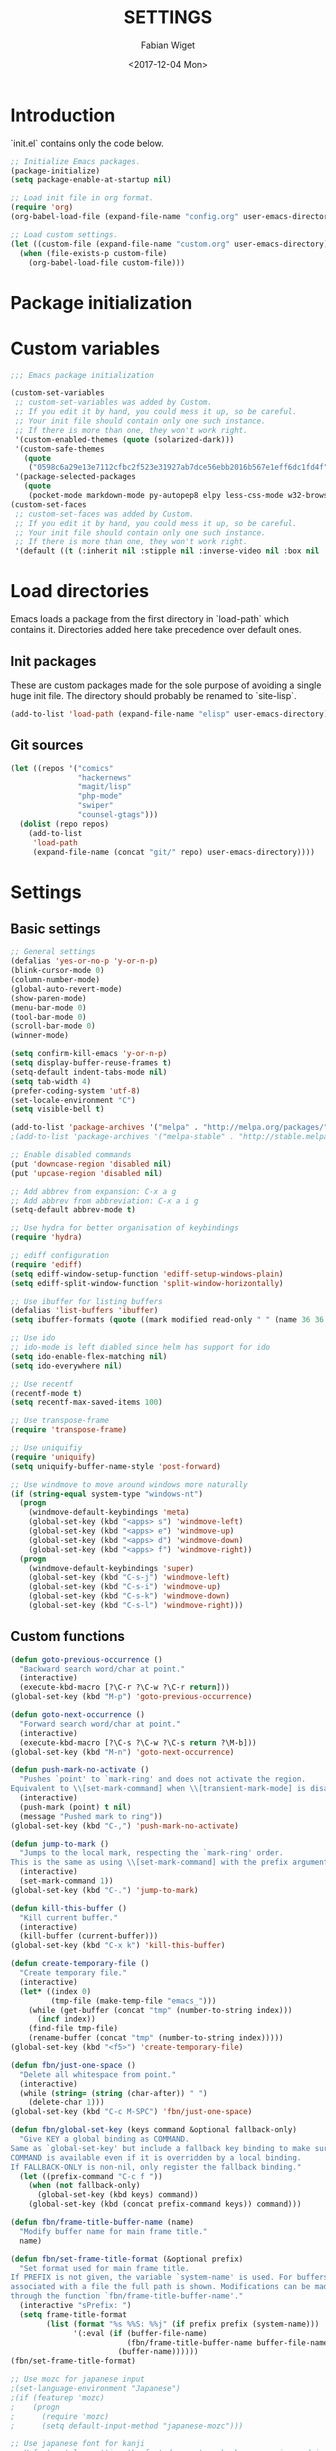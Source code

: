 #+TITLE: SETTINGS
#+DATE: <2017-12-04 Mon>
#+AUTHOR: Fabian Wiget

* Introduction
  :PROPERTIES:
  :STARTUP:  lj
  :END:

  `init.el` contains only the code below.

#+BEGIN_SRC emacs-lisp :tangle no
  ;; Initialize Emacs packages.
  (package-initialize)
  (setq package-enable-at-startup nil)

  ;; Load init file in org format.
  (require 'org)
  (org-babel-load-file (expand-file-name "config.org" user-emacs-directory))

  ;; Load custom settings.
  (let ((custom-file (expand-file-name "custom.org" user-emacs-directory)))
    (when (file-exists-p custom-file)
      (org-babel-load-file custom-file)))
#+END_SRC

* Package initialization

* Custom variables

#+BEGIN_SRC emacs-lisp
  ;;; Emacs package initialization

  (custom-set-variables
   ;; custom-set-variables was added by Custom.
   ;; If you edit it by hand, you could mess it up, so be careful.
   ;; Your init file should contain only one such instance.
   ;; If there is more than one, they won't work right.
   '(custom-enabled-themes (quote (solarized-dark)))
   '(custom-safe-themes
     (quote
      ("0598c6a29e13e7112cfbc2f523e31927ab7dce56ebb2016b567e1eff6dc1fd4f" default)))
   '(package-selected-packages
     (quote
      (pocket-mode markdown-mode py-autopep8 elpy less-css-mode w32-browser undo-tree transpose-frame sqlplus solarized-theme smart-mode-line php-mode php-eldoc packed helm-w3m helm-gtags grep-a-lot ggtags geben flycheck fill-column-indicator f epc emms dired+ counsel-projectile ace-window ac-helm))))
  (custom-set-faces
   ;; custom-set-faces was added by Custom.
   ;; If you edit it by hand, you could mess it up, so be careful.
   ;; Your init file should contain only one such instance.
   ;; If there is more than one, they won't work right.
   '(default ((t (:inherit nil :stipple nil :inverse-video nil :box nil :strike-through nil :overline nil :underline nil :slant normal :weight normal :height 100 :width normal :foundry "unknown" :family "DejaVu Sans Mono")))))
#+END_SRC

* Load directories

  Emacs loads a package from the first directory in `load-path` which contains it. Directories
  added here take precedence over default ones.

** Init packages

   These are custom packages made for the sole purpose of avoiding a single huge init file.
   The directory should probably be renamed to `site-lisp`.

#+BEGIN_SRC emacs-lisp
  (add-to-list 'load-path (expand-file-name "elisp" user-emacs-directory))
#+END_SRC

** Git sources

#+BEGIN_SRC emacs-lisp
  (let ((repos '("comics"
                 "hackernews"
                 "magit/lisp"
                 "php-mode"
                 "swiper"
                 "counsel-gtags")))
    (dolist (repo repos)
      (add-to-list
       'load-path
       (expand-file-name (concat "git/" repo) user-emacs-directory))))
#+END_SRC

* Settings
** Basic settings

#+BEGIN_SRC emacs-lisp
  ;; General settings
  (defalias 'yes-or-no-p 'y-or-n-p)
  (blink-cursor-mode 0)
  (column-number-mode)
  (global-auto-revert-mode)
  (show-paren-mode)
  (menu-bar-mode 0)
  (tool-bar-mode 0)
  (scroll-bar-mode 0)
  (winner-mode)

  (setq confirm-kill-emacs 'y-or-n-p)
  (setq display-buffer-reuse-frames t)
  (setq-default indent-tabs-mode nil)
  (setq tab-width 4)
  (prefer-coding-system 'utf-8)
  (set-locale-environment "C")
  (setq visible-bell t)

  (add-to-list 'package-archives '("melpa" . "http://melpa.org/packages/"))
  ;(add-to-list 'package-archives '("melpa-stable" . "http://stable.melpa.org/packages/"))

  ;; Enable disabled commands
  (put 'downcase-region 'disabled nil)
  (put 'upcase-region 'disabled nil)

  ;; Add abbrev from expansion: C-x a g
  ;; Add abbrev from abbreviation: C-x a i g
  (setq-default abbrev-mode t)

  ;; Use hydra for better organisation of keybindings
  (require 'hydra)

  ;; ediff configuration
  (require 'ediff)
  (setq ediff-window-setup-function 'ediff-setup-windows-plain)
  (setq ediff-split-window-function 'split-window-horizontally)

  ;; Use ibuffer for listing buffers
  (defalias 'list-buffers 'ibuffer)
  (setq ibuffer-formats (quote ((mark modified read-only " " (name 36 36 :left :elide) " " (size 9 -1 :right) " " (mode 20 20 :left :elide) " " filename-and-process) (mark " " (name 16 -1) " " filename))))

  ;; Use ido
  ;; ido-mode is left diabled since helm has support for ido
  (setq ido-enable-flex-matching nil)
  (setq ido-everywhere nil)

  ;; Use recentf
  (recentf-mode t)
  (setq recentf-max-saved-items 100)

  ;; Use transpose-frame
  (require 'transpose-frame)

  ;; Use uniquifiy
  (require 'uniquify)
  (setq uniquify-buffer-name-style 'post-forward)

  ;; Use windmove to move around windows more naturally
  (if (string-equal system-type "windows-nt")
    (progn
      (windmove-default-keybindings 'meta)
      (global-set-key (kbd "<apps> s") 'windmove-left)
      (global-set-key (kbd "<apps> e") 'windmove-up)
      (global-set-key (kbd "<apps> d") 'windmove-down)
      (global-set-key (kbd "<apps> f") 'windmove-right))
    (progn
      (windmove-default-keybindings 'super)
      (global-set-key (kbd "C-s-j") 'windmove-left)
      (global-set-key (kbd "C-s-i") 'windmove-up)
      (global-set-key (kbd "C-s-k") 'windmove-down)
      (global-set-key (kbd "C-s-l") 'windmove-right)))
#+END_SRC

** Custom functions

#+BEGIN_SRC emacs-lisp
  (defun goto-previous-occurrence ()
    "Backward search word/char at point."
    (interactive)
    (execute-kbd-macro [?\C-r ?\C-w ?\C-r return]))
  (global-set-key (kbd "M-p") 'goto-previous-occurrence)

  (defun goto-next-occurrence ()
    "Forward search word/char at point."
    (interactive)
    (execute-kbd-macro [?\C-s ?\C-w ?\C-s return ?\M-b]))
  (global-set-key (kbd "M-n") 'goto-next-occurrence)

  (defun push-mark-no-activate ()
    "Pushes `point' to `mark-ring' and does not activate the region.
  Equivalent to \\[set-mark-command] when \\[transient-mark-mode] is disabled."
    (interactive)
    (push-mark (point) t nil)
    (message "Pushed mark to ring"))
  (global-set-key (kbd "C-,") 'push-mark-no-activate)

  (defun jump-to-mark ()
    "Jumps to the local mark, respecting the `mark-ring' order.
  This is the same as using \\[set-mark-command] with the prefix argument."
    (interactive)
    (set-mark-command 1))
  (global-set-key (kbd "C-.") 'jump-to-mark)

  (defun kill-this-buffer ()
    "Kill current buffer."
    (interactive)
    (kill-buffer (current-buffer)))
  (global-set-key (kbd "C-x k") 'kill-this-buffer)

  (defun create-temporary-file ()
    "Create temporary file."
    (interactive)
    (let* ((index 0)
           (tmp-file (make-temp-file "emacs_")))
      (while (get-buffer (concat "tmp" (number-to-string index)))
        (incf index))
      (find-file tmp-file)
      (rename-buffer (concat "tmp" (number-to-string index)))))
  (global-set-key (kbd "<f5>") 'create-temporary-file)

  (defun fbn/just-one-space ()
    "Delete all whitespace from point."
    (interactive)
    (while (string= (string (char-after)) " ")
      (delete-char 1)))
  (global-set-key (kbd "C-c M-SPC") 'fbn/just-one-space)

  (defun fbn/global-set-key (keys command &optional fallback-only)
    "Give KEY a global binding as COMMAND.
  Same as `global-set-key' but include a fallback key binding to make sure
  COMMAND is available even if it is overridden by a local binding.
  If FALLBACK-ONLY is non-nil, only register the fallback binding."
    (let ((prefix-command "C-c f "))
      (when (not fallback-only)
        (global-set-key (kbd keys) command))
      (global-set-key (kbd (concat prefix-command keys)) command)))

  (defun fbn/frame-title-buffer-name (name)
    "Modify buffer name for main frame title."
    name)

  (defun fbn/set-frame-title-format (&optional prefix)
    "Set format used for main frame title.
  If PREFIX is not given, the variable `system-name' is used. For buffers
  associated with a file the full path is shown. Modifications can be made
  through the function `fbn/frame-title-buffer-name'."
    (interactive "sPrefix: ")
    (setq frame-title-format
          (list (format "%s %%S: %%j" (if prefix prefix (system-name)))
                '(:eval (if (buffer-file-name)
                            (fbn/frame-title-buffer-name buffer-file-name)
                          (buffer-name))))))
  (fbn/set-frame-title-format)

  ;; Use mozc for japanese input
  ;(set-language-environment "Japanese")
  ;(if (featurep 'mozc)
  ;    (progn
  ;      (require 'mozc)
  ;      (setq default-input-method "japanese-mozc")))

  ;; Use japanese font for kanji
  ;; Unfortunately, setting the font does not work when emacs is used in daemon
  ;; mode. We therefore use a function, so we can call it later in case the font
  ;; has not been set correctly.
  (defun fbn/set-jp-font ()
    (interactive)
    (set-fontset-font "fontset-default" 'japanese-jisx0208
                      (font-spec :family "Source Han Sans JP" :size 14)))
  (fbn/set-jp-font)
#+END_SRC

** General packages
*** ace
#+BEGIN_SRC emacs-lisp
  (require 'ace-window)
  (global-set-key (kbd "C-x o") 'ace-window)
  (fbn/global-set-key "M-o" 'ace-window)
  (fbn/global-set-key "C-u M-o"
                      (lambda() (interactive)
                        (let ((current-prefix-arg '(4)))
                          (call-interactively 'ace-window)))
                      t)

  (setq aw-keys '(?a ?s ?d ?f ?g ?h ?j ?k ?l))
  (setq aw-scope 'frame)
#+END_SRC
*** auto-complete
#+BEGIN_SRC emacs-lisp
  (require 'auto-complete-config)
  (ac-config-default)
  (setq ac-auto-start nil)
  ;(add-to-list 'ac-dictionary-directories "~/.emacs.d/elpa/auto-complete-20150618.1949/dict")
  (setq ac-sources '(ac-source-abbrev ac-source-dictionary ac-source-words-in-same-mode-buffers))
  ;(defun ac-common-setup ()
  ;  (setq ac-sources '(ac-source-abbrev  ac-source-dictionary ac-source-words-in-same-mode-buffers)))
  (define-key ac-mode-map (kbd "M-TAB") 'auto-complete) ; aka C-M-i
#+END_SRC
*** avy
#+BEGIN_SRC emacs-lisp
  (require 'avy)
  (global-set-key (kbd "C-c SPC") 'avy-goto-char)
  (global-set-key (kbd "C-c C-SPC") 'avy-goto-word-or-subword-1)
  (global-set-key (kbd "M-g g") 'avy-goto-line)
  (global-set-key (kbd "M-g M-g") 'avy-goto-line)

  (define-key isearch-mode-map (kbd "M-g") 'avy-isearch)
#+END_SRC
*** comics
#+BEGIN_SRC emacs-lisp
  (require 'comics)
#+END_SRC
*** dired
#+BEGIN_SRC emacs-lisp
  (require 'dired+)

  (setq dired-dwim-target t)

  (defvar fbn/dired-default-listing-switches dired-listing-switches)
  (defun fbn/dired-hook ()
    (local-set-key
     (kbd "<f6>")
     (defhydra hydra-dired (:exit t)
       "
  listing: [_d_] default  [_f_] directories first
  "
       ("d"
        (lambda () (interactive)
          (dired-sort-other fbn/dired-default-listing-switches))
        nil)
       ("f"
        (lambda () (interactive)
          (dired-sort-other
           (concat fbn/dired-default-listing-switches " --group-directories-first")))
        nil)
       ("q" nil nil))))
  (add-hook 'dired-mode-hook 'fbn/dired-hook)


  ;; Adjust dired functions for locate-mode
  ;; This does not work out of the box for windows
  (when (string-equal system-type "windows-nt")
    (require 'dired)
    (defadvice dired-get-filename (before fbn/dired-get-filename-advise activate)
      "Locate lists full paths, therefore we always want the filename on each line to be
  interpreted verbatim."
      (if (equal major-mode 'locate-mode)
          (ad-set-arg 0 'verbatim))))
#+END_SRC
*** emms
#+BEGIN_SRC emacs-lisp :tangle no
  (require 'emms-setup)
  (emms-all)
  (emms-default-players)

  ;(setq emms-info-asynchronously nil)
  ;     (setq emms-playlist-buffer-name "*Music*")
  (setq emms-source-file-directory-tree-function 'emms-source-file-directory-tree-find)
  (setq emms-source-file-default-directory "~/Music/")
  (global-set-key (kbd "<f7>") 'emms-smart-browse)
  (setq emms-info-mp3info-program-name "mp3infov2")

  ;; Add disc number to arguments otherwise the sort order is not
  ;; correct for albums with multiple discs
  (let ((tail (cdr emms-info-mp3find-arguments)))
    (setcar tail (concat (car tail) "info-discnumber=%d\\n"))
    (setcdr emms-info-mp3find-arguments tail))
  emms-info-mp3find-arguments

  (define-key emms-browser-mode-map (kbd "g") 'fbn/emms-browser-info-reload)
  (define-key emms-playlist-mode-map (kbd "g") 'fbn/emms-playlist-info-reload)

  (defun fbn/emms-browser-info-reload ()
    (interactive)
    (fbn/emms-info-reload (emms-browser-tracks-at-point)))

  (defun fbn/emms-playlist-info-reload ()
    (interactive)
    (fbn/emms-info-reload (list (emms-playlist-track-at))))

  (defun fbn/emms-info-reload (tracks)
    (mapc (lambda (track)
            (let ((filename (emms-track-name track)))
              (emms-cache-del filename)
              (emms-add-file filename)))
          tracks))
#+END_SRC
*** flycheck
#+BEGIN_SRC emacs-lisp
  (require 'flycheck)
  (setq flycheck-check-syntax-automatically '(save))
  (setq flycheck-highlighting-mode 'lines)
#+END_SRC
*** ggtags
#+BEGIN_SRC emacs-lisp
  ;; Dropped in favor of counsel-gtags
  ;(require 'ggtags)
  ;(setq ggtags-global-abbreviate-filename 70)
  ;(setq ggtags-global-ignore-case t)
  ;(setq ggtags-oversize-limit 1048576)
#+END_SRC
*** grep-a-lot
#+BEGIN_SRC emacs-lisp
  (require 'grep-a-lot)
  (grep-a-lot-setup-keys)

  ;; Append search string to buffer name
  (let ((regexp grep-a-lot-buffer-name-regexp))
    ;; Change regular expression in order to keep grep-a-lot from recognizing its buffers
    (if (equal (substring regexp -1) "$")
        (setq regexp (substring regexp 0 -1)))
    (setq grep-a-lot-buffer-name-regexp (concat regexp ".*$")))
  (defmacro fbn/grep-a-lot-advise (func)
    "Advise a grep-like function FUNC to include the search string in its buffer name."
    (let ((name (make-symbol (concat "fbn/" (symbol-name func) "-advise"))))
      `(defadvice ,func (after ,name activate)
         "Append search string used for grep to buffer name"
         (let ((search-string (ad-get-arg 0))
               (grep-buffer (grep-a-lot-last-buffer)))
           (with-current-buffer grep-buffer
             (rename-buffer (concat (buffer-name grep-buffer) "|" search-string)))))))
  (fbn/grep-a-lot-advise grep)
  (fbn/grep-a-lot-advise lgrep)
  (fbn/grep-a-lot-advise rgrep)
#+END_SRC
*** hackernews
#+BEGIN_SRC emacs-lisp
  (require 'hackernews)
  (setq hackernews-top-story-limit 25)
#+END_SRC
*** helm
#+BEGIN_SRC emacs-lisp
  (require 'helm-config)
  ;(helm-mode t)
  (setq helm-buffers-fuzzy-matching t)
  ;(setq helm-buffer-max-length 36)
  (setq helm-ff-file-name-history-use-recentf t)
  (setq helm-move-to-line-cycle-in-source t)
  (setq helm-quick-update t)
  (setq helm-scroll-amount 8)
  (setq helm-split-window-in-side-p t)

  ;; Keybindings
  ;(global-set-key (kbd "M-x") 'helm-M-x)
  ;;(global-set-key (kbd "C-x b") 'helm-buffers-list)
  ;(global-set-key (kbd "C-x b") 'helm-mini)
  ;(global-set-key (kbd "C-x C-f") 'helm-find-files)
  ;; Switch TAB und C-z
  ;(define-key helm-map (kbd "TAB") 'helm-execute-persistent-action)
  ;(define-key helm-map (kbd "C-i") 'helm-execute-persistent-action) ; make TAB work in terminal
  ;(define-key helm-map (kbd "C-z") 'helm-select-action)
  ;; C-o is helm-next-source
  ;(define-key helm-map (kbd "M-o") 'helm-previous-source)

  ;; History functions
  ;(require 'helm-eshell)
  ;(defun fbn/eshell-mode-hook ()
  ;  (define-key eshell-mode-map (kbd "C-c C-l")  'helm-eshell-history))
  ;(add-hook 'eshell-mode-hook 'fbn/eshell-mode-hook)
  ;(define-key shell-mode-map (kbd "C-c C-l") 'helm-comint-input-ring)
  ;(define-key minibuffer-local-map (kbd "C-c C-l") 'helm-minibuffer-history)

  ;; helm for auto-complete
  (require 'ac-helm)
  (define-key ac-mode-map (kbd "M-i") 'ac-complete-with-helm)

  ;; helm-do-grep was considered useless and thus deleted. I still think
  ;; it is pretty useful, since it is much faster to invoke than doing
  ;; helm-find-files or friends and select the grep action.
  (defun fbn/helm-do-grep ()
    "Preconfigured helm for grep.
  Contrarily to Emacs `grep', no default directory is given, but
  the full path of candidates in ONLY.
  That allow to grep different files not only in `default-directory' but anywhere
  by marking them (C-<SPACE>). If one or more directory is selected
  grep will search in all files of these directories.
  You can also use wildcard in the base name of candidate.
  If a prefix arg is given use the -r option of grep (recurse).
  The prefix arg can be passed before or after start file selection.
  See also `helm-do-grep-1'."
    (interactive)
    (require 'helm-mode)
    (let* ((preselection (buffer-file-name (current-buffer)))
           (only    (helm-read-file-name
                     "Search in file(s): "
                     :marked-candidates t
                     :preselect (if (and preselection
                                         helm-ff-transformer-show-only-basename)
                                    (helm-basename preselection)
                                  preselection)))
           (prefarg (or current-prefix-arg helm-current-prefix-arg)))
      (helm-do-grep-1 only prefarg)))

  ;; helm-multi-occur was deleted as well...
  (defun fbn/helm-multi-occur ()
    "Preconfigured helm for multi occur.
  With a prefix arg, reverse the behavior of
  `helm-moccur-always-search-in-current'.
  The prefix arg can be set before calling
  `helm-multi-occur-from-isearch' or during the buffer selection."
    (interactive)
    (let ((buf-list (helm-comp-read "Buffers: "
                                     (helm-buffer-list)
                                     :name "Occur in buffer(s)"
                                     :marked-candidates t))
          (helm-moccur-always-search-in-current
           (if (or current-prefix-arg
                    helm-current-prefix-arg)
                (not helm-moccur-always-search-in-current)
              helm-moccur-always-search-in-current)))
      (helm-multi-occur-1 buf-list)))

  ;; helm-gtags
  (require 'helm-gtags)
  (require 's)
  (setq helm-gtags-ignore-case t)
  (setq helm-gtags-auto-update t)
  (setq helm-gtags-use-input-at-cursor t)
  (setq helm-gtags-maximum-candidates 1000)
  (eval-after-load "helm-gtags"
    '(progn
       (define-key helm-gtags-mode-map (kbd "M-.") 'helm-gtags-dwim)
       (define-key helm-gtags-mode-map (kbd "M-]") 'helm-gtags-find-rtag)
       (define-key helm-gtags-mode-map (kbd "C-M-.") 'helm-gtags-select)
       (define-key helm-gtags-mode-map (kbd "C-c M-p") 'helm-gtags-previous-history)
       (define-key helm-gtags-mode-map (kbd "C-c M-n") 'helm-gtags-next-history)
       (define-key helm-gtags-mode-map (kbd "C-c M-?") 'fbn/helm-gtags-show-definition)))

  ;; Add function to show definition
  (defvar fbn/helm-gtags-definitions-first-call t)

  ;; Error signal if there is only a single definition available
  (define-error 'fbn/helm-gtags--error-single-definition "There is only a single definition available")

  (defun fbn/helm-gtags-show-definition (tag)
    "Display function definition.
  If there is only a single interface available when this function is invoked,
  the interface will be displayed in the echo-area. Otherwise a normal helm
  buffer is opened."
    (interactive
     (list (helm-gtags--read-tagname 'tag)))
    (setq fbn/helm-gtags-definitions-first-call t)
    (unwind-protect
        (progn
          (advice-add 'helm :around #'fbn/helm/disable-action-at-once-if-one)
          (condition-case data
              (helm-gtags--common '(fbn/helm-source-gtags-definitions) tag)
            (fbn/helm-gtags--error-single-definition
             (let (message-log-max)
               (message "%s" (cadr data))))))
      (advice-remove 'helm #'fbn/helm/disable-action-at-once-if-one)))

  (defvar fbn/helm-source-gtags-definitions
    (helm-build-in-buffer-source "Display definitions"
      :init 'fbn/helm-gtags--definitions-init
      :candidate-number-limit helm-gtags-maximum-candidates
      :filtered-candidate-transformer 'fbn/helm-gtags--definitions-transformer
      :real-to-display 'helm-gtags--candidate-transformer
      :persistent-action 'helm-gtags--persistent-action
      :fuzzy-match helm-gtags-fuzzy-match
      :action helm-gtags--find-file-action))

  (defun fbn/helm-gtags--definitions-init (&optional input)
    (helm-gtags--exec-global-command 'tag input))

  (defun fbn/helm-gtags--definitions-transformer (candidates source)
    "Throw signal if the function interface is the same for all entries."
    (if fbn/helm-gtags-definitions-first-call
        (progn
          (let ((unique-candidates (make-hash-table :test 'equal))
                (unique-value))
            (mapcar (lambda (entry)
                      (let* ((separator ":")
                             (value (cdr entry))
                             (parts (split-string value separator))
                             (removed-parts (s-concat (s-join separator (butlast parts 1)) separator)))
                        (setq value (s-replace removed-parts "" value))
                        (puthash value t unique-candidates)
                        (setq unique-value (s-replace removed-parts "" (car entry))))) candidates)
            (if (eq (hash-table-count unique-candidates) 1)
                (signal 'fbn/helm-gtags--error-single-definition (list (s-trim unique-value)))))))
    (setq fbn/helm-gtags-definitions-first-call nil)
    (car (list candidates)))

  (defun fbn/helm/disable-action-at-once-if-one (orig-fun &rest plist)
    "Advice for helm to not execute the action in case there is only one entry available."
    (let ((helm-execute-action-at-once-if-one nil))
      (apply orig-fun plist)))
#+END_SRC
*** ivy / counsel
#+BEGIN_SRC emacs-lisp
  (require 'swiper)

  (ivy-mode 1)
  (counsel-mode 1)
  (setq ivy-use-virtual-buffers t)
  (setq ivy-count-format "(%d/%d) ")
  (setq ivy-height 11)
  (setq ivy-format-function 'ivy-format-function-arrow)
  (setq ivy-use-selectable-prompt t)

  (global-set-key (kbd "C-M-s") 'swiper)
  (define-key isearch-mode-map (kbd "M-i") 'swiper-from-isearch)
  (global-set-key (kbd "M-y") 'counsel-yank-pop)
  (fbn/global-set-key "C-c C-r" 'ivy-resume)
  ;(global-set-key (kbd "<f6>") 'ivy-resume)
  (global-set-key (kbd "M-x") 'counsel-M-x)
  (global-set-key (kbd "C-x C-f") 'counsel-find-file)
  (global-set-key (kbd "C-x C-b") 'counsel-ibuffer)
  (global-set-key (kbd "C-c C-x C-b") 'ibuffer)
  ;(global-set-key (kbd "<f1> l") 'counsel-load-library)
  ;(global-set-key (kbd "<f2> i") 'counsel-info-lookup-symbol)
  ;(global-set-key (kbd "<f2> u") 'counsel-unicode-char)
  ;(global-set-key (kbd "C-c g") 'counsel-git)
  ;(global-set-key (kbd "C-c j") 'counsel-git-grep)
  ;(global-set-key (kbd "C-c k") 'counsel-ag)
  ;(global-set-key (kbd "C-x l") 'counsel-locate)
  ;(global-set-key (kbd "C-S-o") 'counsel-rhythmbox)

  (setq magit-completing-read-function 'ivy-completing-read)
  (setq projectile-completion-system 'ivy)

  (require 'org)
  (setq counsel-outline-display-style 'path)
  (setq counsel-outline-path-separator " ➜ ")
  (setq counsel-outline-face-style 'org)
  (setq counsel-org-headline-display-tags nil)
  (setq counsel-org-headline-display-todo t)
  (define-key org-mode-map (kbd "C-c C-j") 'counsel-org-goto)
  (define-key org-mode-map (kbd "C-u C-c C-j") 'counsel-org-goto-all)
#+END_SRC
*** counsel-gtags
#+BEGIN_SRC emacs-lisp
  (require 'counsel-gtags)
  (setq counsel-gtags-ignore-case t)
  (setq counsel-gtags-auto-update t)
  (setq counsel-gtags-use-input-at-point nil)
  (with-eval-after-load 'counsel-gtags
    (define-key counsel-gtags-mode-map (kbd "M-.") 'counsel-gtags-dwim)
    (define-key counsel-gtags-mode-map (kbd "M-]") 'counsel-gtags-find-reference)
    (define-key counsel-gtags-mode-map (kbd "C-M-.") 'counsel-gtags-find-definition)
    (define-key counsel-gtags-mode-map (kbd "C-c M-d") 'counsel-gtags-find-definition)
    (define-key counsel-gtags-mode-map (kbd "C-c M-r") 'counsel-gtags-find-reference)
    (define-key counsel-gtags-mode-map (kbd "C-c M-s") 'counsel-gtags-find-symbol)
    (define-key counsel-gtags-mode-map (kbd "C-c M-f") 'counsel-gtags-find-file)
    (define-key counsel-gtags-mode-map (kbd "C-c M-p") 'counsel-gtags-go-backward)
    (define-key counsel-gtags-mode-map (kbd "C-c M-n") 'counsel-gtags-go-forward)
    ;(define-key counsel-gtags-mode-map (kbd "C-c M-?") 'fbn/helm-gtags-show-definition)
  )

  ;; Add function to change tag files.
  (defun fbn/gtags-change-tag-files (source-dir target-dir)
    "Change tag files for global/gtags."
    (dolist (filename '("GPATH" "GRTAGS" "GTAGS"))
      (delete-file (concat target-dir filename))
      (copy-file (concat source-dir filename) (concat target-dir filename))))
#+END_SRC
*** locate
#+BEGIN_SRC emacs-lisp
  (require 'locate)
  (defun fbn/locatify ()
    "Convert a buffer with absolute filenames to match one generated by `locate'.
  It comes in handy when restoring files from a crash."
    (interactive
     (progn
       (let ((inhibit-read-only t)
             (num-temp-files 0))
         ;; Remove temporary files
         (goto-char (point-min))
         (while (re-search-forward "^.+#.+#$" nil t)
           (progn
             (replace-match "" nil nil)
             (kill-line)
             (incf num-temp-files)))
         (message "%i temporary files removed" num-temp-files)
         ;; Convert to match locate buffer
         (goto-char (point-min))
         (while (re-search-forward "^\\(.\\)" nil t)
           (replace-match "    \\1" nil nil))
         (goto-char (point-min))
         (insert "  /:
   Matches for *:

  "))
       (forward-char 4)
       (locate-mode))))
#+END_SRC
*** magit
#+BEGIN_SRC emacs-lisp
  (require 'magit)
  (setq magit-last-seen-setup-instructions "1.4.0")
#+END_SRC
*** org
#+BEGIN_SRC emacs-lisp
  (require 'org)
  (require 'org-id)

  ;; Make export to markdown available.
  (add-to-list 'org-export-backends 'md)

  (defun fbn/set-org-directory (directory)
    "Set DIRECTORY as org directory."
    (setq org-directory directory)
    (setq org-agenda-files (list org-directory
                                 (concat org-directory "/home")
                                 (concat org-directory "/office")))
    (setq org-default-notes-file (concat org-directory "/journal.org")))

  ;; Common settings for org-mode
  (global-set-key (kbd "<f12>") 'org-agenda)
  (fbn/set-org-directory "~/git/org")
  (setq org-log-done t)
  (setq org-clock-out-remove-zero-time-clocks t)
  (setq org-goto-interface 'outline-path-completion)
  (setq org-outline-path-complete-in-steps nil)
  (setq org-agenda-clockreport-parameter-plist
        '(:link t :maxlevel 5 :fileskip0 t :narrow 80 :formula %))

  ;; Settings for org-capture
  (global-set-key (kbd "C-c c") 'org-capture)
  (setq org-capture-templates
        '(("b" "Bookmark" entry (file+headline "bookmarks.org" "NEW")
           "* %c%?\n:PROPERTIES:\n:CREATED: %U\n:END:\n")

          ("h" "Home")
          ("ht" "Todo" entry (file+headline "home/gtd.org" "Tasks")
           "* TODO %?\n:PROPERTIES:\n:CREATED: %U\n:END:\n")
          ("hc" "Calendar" entry (file+headline "home/gtd.org" "Calendar")
           "* %?\n%^T\n")
          ("hj" "Journal" entry (file "home/journal.org")
           "* %?\n:PROPERTIES:\n:CREATED: %U\n:END:\n")
          ("hr" "Read")
          ("hrb" "Book" entry (file+headline "home/read.org" "Books")
           "* NEW %?\n:PROPERTIES:\n:CREATED: %U\n:END:\n")
          ("hre" "E-Book" entry (file+headline "home/read.org" "E-Books")
           "* NEW %?\n:PROPERTIES:\n:CREATED: %U\n:END:\n")
          ("hw" "Watch")
          ("hwa" "Anime" entry (file+headline "home/watch.org" "Anime")
           "* NEW %?\n:PROPERTIES:\n:CREATED: %U\n:END:\n")
          ("hwd" "Dorama" entry (file+headline "home/watch.org" "Dorama")
           "* NEW %?\n:PROPERTIES:\n:CREATED: %U\n:END:\n")
          ("hwm" "Movie" entry (file+headline "home/watch.org" "Movies")
           "* NEW %?\n:PROPERTIES:\n:CREATED: %U\n:END:\n")
          ("hws" "Series" entry (file+headline "home/watch.org" "Series")
           "* NEW %?\n:PROPERTIES:\n:CREATED: %U\n:END:\n")

          ("o" "Office")
          ("ot" "Todo" entry (file+headline "office/gtd.org" "Tasks")
           "* TODO %?\n:PROPERTIES:\n:CREATED: %U\n:END:\n")
          ("oc" "Calendar" entry (file+headline "office/gtd.org" "Calendar")
           "* %?\n%^T\n")
          ("oj" "Journal" entry (file  "office/journal.org")
           "* %?\n:PROPERTIES:\n:CREATED: %U\n:END:\n")
          ("ok" "Concept" entry (file+headline "office/gtd.org" "Tasks")
           "* TODO %? %(org-set-tags-to \":CONCEPT:\")\n:PROPERTIES:\n:CREATED: %U\n:END:\n")
          ("ot" "Deadline" entry (file+headline "office/gtd.org" "Calendar")
           "* TODO %? %^T %(org-set-tags-to \":DEADLINE_:\")\n")
          ("od" "Development" entry (file+headline "office/gtd.org" "Tasks")
           "* TODO %? %(org-set-tags-to \":DEV:\")\n:PROPERTIES:\n:CREATED: %U\n:END:\n")
          ("ol" "Implementation" entry (file+headline "office/gtd.org" "Tasks")
           "* TODO %? %(org-set-tags-to \":IMPLEMENTATION:\")\n:PROPERTIES:\n:CREATED: %U\n:END:\n")
          ("oi" "Internal" entry (file+headline "office/gtd.org" "Tasks")
           "* TODO %? %(org-set-tags-to \":INTERNAL:\")\n:PROPERTIES:\n:CREATED: %U\n:END:\n")
          ("om" "Meeting" entry (file+headline "office/gtd.org" "Calendar")
           "* TODO %? %^T %(org-set-tags-to \":MEETING:\")\n")
          ("op" "Pull request" entry (file+headline "office/gtd.org" "Tasks")
           "* TODO %? %(org-set-tags-to \":PULLREQUEST:\")\n:PROPERTIES:\n:CREATED: %U\n:END:\n")
          ("os" "Support" entry (file+headline "office/gtd.org" "Tasks")
           "* TODO %? %(org-set-tags-to \":SUPPORT:\")\n:PROPERTIES:\n:CREATED: %U\n:END:\n")))

  ;; Allow code blocks in these languages to be executed within org files
  (require 'ob-emacs-lisp)
  (require 'ob-shell)
  (require 'ob-python)

  (defun fbn/org-remove-inherited-tags ()
    "Remove inherited tags from the headline at point."
    (interactive)
    (let ((current-tags (org-get-tags))
          inherited-tags)
      ;; Get inherited tags.
      (org-set-tags-to nil)
      (setq inherited-tags
            (mapcar
             #'(lambda (x)
                 (if (text-properties-at 0 x)
                     (substring-no-properties x)
                   nil))
             (org-get-tags-at)))
      (when (not (equal current-tags '("")))
        (org-set-tags-to current-tags))
      ;; Remove tags already inherited.
      (dolist (tag (org-get-tags))
        (when (member tag inherited-tags)
          (org-toggle-tag tag 'off)))))

  (defun fbn/org-remove-all-inherited-tags ()
    "Remove inherited tags from all the headlines."
    (interactive)
    (save-excursion
      (goto-char (point-min))
      (let ((start-pos (or (and (org-at-heading-p)
                                (point))
                           (outline-next-heading))))
        (while start-pos
          (fbn/org-remove-inherited-tags)
          (setq start-pos (outline-next-heading))))))

  ;; Punch-in/-out functionality
  (setq bh/keep-clock-running nil)

  (defun bh/punch-in (arg)
    "Start continuous clocking and set the default task to the
  selected task.  If no task is selected set the Organization task
  as the default task."
    (interactive "p")
    (setq bh/keep-clock-running t)
    (if (equal major-mode 'org-agenda-mode)
        ;; We're in the agenda
        (let* ((marker (org-get-at-bol 'org-hd-marker))
               (tags (org-with-point-at marker (org-get-tags-at))))
          (if (and (eq arg 4) tags)
              (org-agenda-clock-in '(16))
            (bh/clock-in-organization-task-as-default)))
      ;; We are not in the agenda
      (save-restriction
        (widen)
        ; Find the tags on the current task
        (if (and (equal major-mode 'org-mode) (not (org-before-first-heading-p)) (eq arg 4))
            (org-clock-in '(16))
          (bh/clock-in-organization-task-as-default)))))

  (defun bh/punch-out ()
    (interactive)
    (setq bh/keep-clock-running nil)
    (when (org-clock-is-active)
      (org-clock-out))
    (org-agenda-remove-restriction-lock))

  (defun bh/clock-in-default-task ()
    (save-excursion
      (org-with-point-at org-clock-default-task
        (org-clock-in))))

  (defvar bh/organization-task-id "9e54cd1c-8098-4b5f-aed4-92360869c8ed")

  (defun bh/clock-in-organization-task-as-default ()
    (interactive)
    (org-with-point-at (org-id-find bh/organization-task-id 'marker)
      (org-clock-in '(16))))

  (defun bh/clock-out-maybe ()
    (when (and bh/keep-clock-running
               (not org-clock-clocking-in)
               (marker-buffer org-clock-default-task)
               (not org-clock-resolving-clocks-due-to-idleness))
      (bh/clock-in-default-task)))

  (add-hook 'org-clock-out-hook 'bh/clock-out-maybe 'append)

  (define-key org-mode-map (kbd "C-c i") 'bh/punch-in)
  (define-key org-mode-map (kbd "C-c o") 'bh/punch-out)
#+END_SRC
*** projectile
#+BEGIN_SRC emacs-lisp
  (require 'projectile)
  (require 'counsel-projectile)
  (projectile-global-mode)

  ;; Workaround, see https://github.com/bbatsov/projectile/issues/1183
  (setq projectile-mode-line
        '(:eval (format " Projectile[%s]"
                        (projectile-project-name))))
#+END_SRC
*** undo-tree
#+BEGIN_SRC emacs-lisp
  ;; Undo: C-_  C-/
  ;; Redo: M-_  C-?
  ;; Visualize undo-tree: C-x u
  (require 'undo-tree)
  (global-undo-tree-mode)
#+END_SRC
*** w3m
#+BEGIN_SRC emacs-lisp
  (require 'w3m)
  (require 'w3m-search)

  (global-set-key (kbd "<f8>") 'w3m-goto-url-new-session)
  (setq browse-url-browser-function 'w3m-goto-url-new-session)

  ;; Use startpage to search things.
  (add-to-list 'w3m-search-engine-alist
               '("startpage" "https://www.startpage.com/do/search?query=%s" utf-8))
  (setq w3m-search-default-engine "startpage")

  (defun fbn/w3m-hook ()
    (local-set-key (kbd "M") 'w3m-view-url-with-browse-url))
  (add-hook 'w3m-mode-hook 'fbn/w3m-hook)

  (defun fbn/w3m-rename-buffer (url)
    "Put url and title into the buffer name."
    (let ((name (concat "w3m - " w3m-current-title " [" w3m-current-url "]")))
      (rename-buffer name t)))
  (add-hook 'w3m-display-hook 'fbn/w3m-rename-buffer)
#+END_SRC
*** yasnippet
#+BEGIN_SRC emacs-lisp
  (require 'yasnippet)
  (yas-global-mode t)
#+END_SRC
*** smart-mode-line
#+BEGIN_SRC emacs-lisp
  (require 'smart-mode-line)
  (sml/setup)

  ;; Do not show global modes
  (add-to-list 'rm-blacklist " Helm")
  (add-to-list 'rm-blacklist " Undo-Tree")
  (add-to-list 'rm-blacklist " yas")
#+END_SRC
** Programming packages
*** C
#+BEGIN_SRC emacs-lisp
  (defun fbn/c-hook ()
    (c-set-style "k&r")
    (counsel-gtags-mode)
    (flycheck-mode)
    (local-set-key
     (kbd "<f6>")
     (defhydra hydra-c-style ()
       "style"
       ("8" (lambda () (interactive)
              (setq tab-width 8)
              (setq c-basic-offset 8)) "indent = 8")
       ("4" (lambda () (interactive)
              (setq tab-width 4)
              (setq c-basic-offset 4)) "indent = 4")
       ("t" (lambda () (interactive)
              (setq indent-tabs-mode t)) "use tabs")
       ("s" (lambda () (interactive)
              (setq indent-tabs-mode nil)) "use spaces")
       ("q" nil nil))))
  (add-hook 'c-mode-hook 'fbn/c-hook)
#+END_SRC
*** Perl
#+BEGIN_SRC emacs-lisp
  (defun fbn/perl-hook ()
    (cperl-mode)
    (setq cperl-hairy t)
    ;(setq cperl-electric-parens t)
    ;(setq cperl-electric-keywords t)
    ;(setq cperl-auto-newline t)
    ;(setq cperl-electric-lbrace-space t)
    (setq cperl-lazy-help-time 2))
  (add-hook 'perl-mode-hook 'fbn/perl-hook)
#+END_SRC
*** PHP
#+BEGIN_SRC emacs-lisp
  (require 'php-eldoc)
  (require 'php-mode)
  (require 'geben)

  (setq flycheck-phpcs-standard "PSR2")
  (setq php-template-compatibility nil)

  (defun fbn/php-hook ()
    (php-enable-psr2-coding-style)
    (setq c-basic-offset 4)
    (local-unset-key (kbd "C-."))
    (local-unset-key (kbd "C-c C-r"))
    (local-set-key (kbd "C-c C-n") 'fbn/php-insert-namespace)
    (local-set-key (kbd "C-c C-p") 'fbn/php-goto-parent-class)
    (local-set-key (kbd "C-c C-e") 'php-send-region)
    (php-eldoc-enable)
  ;  (ggtags-mode)
  ;  (helm-gtags-mode)
    (counsel-gtags-mode)
    (flycheck-mode)
    (local-set-key
     (kbd "<f6>")
     (defhydra hydra-php (:exit t)
       "
  geben debugger: [_y_] start     [_n_] stop
    "
       ("y" (lambda () (interactive)
              (if (not dbgp-listeners)
                  (call-interactively 'geben))) nil)
       ("n" (lambda () (interactive)
              (if dbgp-listeners
                  (call-interactively 'geben-end))) nil)
       ("q" nil nil))))
  (add-hook 'php-mode-hook 'fbn/php-hook)

  ;; Add function to insert namespace
  (defun fbn/php-insert-namespace ()
    "Add namespace to PHP file."
    (interactive)
    (let ((class-name (s-chop-prefix "/" buffer-file-name)))
      (when (projectile-project-p)
        (let ((project-name (car (last (butlast (s-split "/" (projectile-project-root)))))))
          (setq class-name
                (concat
                 (s-capitalize project-name) "/"
                 (replace-regexp-in-string
                  "^tests/" "Tests/"
                  (replace-regexp-in-string
                   "^src/" ""
                   (car (projectile-make-relative-to-root (list (buffer-file-name))))))))))
      (goto-char (point-min))
      (if (search-forward "namespace" nil t)
          (kill-line)
        (forward-line 2)
        (insert "namespace")
        (open-line 2))
      (insert " " (s-join "\\" (butlast (s-split "/" class-name))) ";")))

  ;; Add function to go to parent class
  (defun fbn/php-goto-parent-class ()
    "Go to parent class."
    (interactive)
    (goto-line 1)
    (when (and (search-forward-regexp "^\\(abstract \\)?class" nil t)
               (search-forward-regexp "extends " nil t))
      (forward-sexp)
      (backward-word)
      (counsel-gtags--select-file 'definition (thing-at-point 'word) nil t)))
#+END_SRC
*** Python
#+BEGIN_SRC emacs-lisp
  (require 'elpy)
  (require 'py-autopep8)

  (setq python-indent-offset 4)

  ;; Python modules needed:
  ;; - flake8
  ;; - jedi
  ;; - autopep8
  (elpy-enable)

  ;; Remove flymake, as we prefer flycheck
  (setq elpy-modules (delq 'elpy-module-flymake elpy-modules))
  ;(elpy-use-ipython)
  ;(setq python-shell-interpreter-args (concat "--simple-prompt " python-shell-interpreter-args))

  (defun fbn/python-hook ()
    (py-autopep8-enable-on-save)
    (flycheck-mode))
  (add-hook 'elpy-mode-hook 'fbn/python-hook)
#+END_SRC
*** Lisp
#+BEGIN_SRC emacs-lisp
  (defun fbn/emacs-lisp-mode-hook ()
    (flycheck-mode))
  (add-hook 'emacs-lisp-mode-hook 'fbn/emacs-lisp-mode-hook)
#+END_SRC
** Custom key bindings

#+BEGIN_SRC emacs-lisp
  ;; Custom key bindings
  ;  (fbn/global-set-key "a" 'helm-apropos t)
  (fbn/global-set-key "b" 'helm-resume t)
  ;  (fbn/global-set-key "f" 'helm-for-files t)
  (fbn/global-set-key "i" 'counsel-imenu t)
  ;  (fbn/global-set-key "l" 'helm-locate t)
  ;  (fbn/global-set-key "o" 'helm-occur t)
  (fbn/global-set-key "m" 'helm-man-woman t)
  ;  (fbn/global-set-key "r" 'helm-recentf t)
  (fbn/global-set-key "x" 'helm-register t)
  (fbn/global-set-key "SPC" 'helm-all-mark-rings t)
  (fbn/global-set-key "TAB" 'helm-lisp-completion-at-point t)
  ;  (fbn/global-set-key "/" 'helm-find t)

  ;; Use C-h as backspace
  (global-set-key (kbd "C-h") 'backward-delete-char-untabify)
  (global-set-key (kbd "C-c h") 'help-command)
  (global-set-key (kbd "C-<f1>") 'help-command)

  ;; Use C-w as backspace kill word
  (global-set-key (kbd "C-w") 'backward-kill-word)
  (global-set-key (kbd "C-x C-k") 'kill-region)

  ;;; Hydras
  (require 'hydra-examples)
  ;; Find/search stuff
  (global-set-key
   (kbd "<f2>")
   (defhydra hydra-find (:exit t)
     "
  ^Find^          ^Search^
  ^^^^^^^^--------------------------
  _f_: files         _g_: rgrep
  _l_: locate        _d_: lgrep
  _p_: projectile    _o_: occur
  _r_: recent        ^ ^
  _/_: find          ^ ^
  "
     ("f" helm-for-files nil)
     ("l" counsel-locate nil)
     ("p" counsel-projectile nil)
     ("r" helm-recentf nil)
     ("/" helm-find nil)
     ("g" (lambda () (interactive)
            (let ((current-prefix-arg '(4)))
              (call-interactively 'fbn/helm-do-grep))) nil)
     ("d" fbn/helm-do-grep nil)
     ("G" rgrep nil)
     ("D" lgrep nil)
     ("o" helm-occur nil)
     ("O" fbn/helm-multi-occur nil)
     ("q" nil nil)))

  ;; Help
  (global-set-key
   (kbd "<f1>")
   (defhydra hydra-help (:exit t)
     "
  Help
  ---------------------------------------------------------------------------------------------------------
  _a_: apropos           _i_: info                     _r_: emacs manual      _C-a_: about emacs
  _b_: bindings          _I_: input method             _s_: syntax            _C-c_: copying
  _c_: key briefly       _k_: key                      _S_: lookup symbol     _C-d_: emacs debugging
  _C_: coding system     _K_: key command node         _t_: tutorial          _C-e_: external packages
  _d_: apropos doc       _l_: lossage                  _v_: variable          _C-f_: emacs FAQ
  _e_: echo messages     _L_: language environment     _w_: where is          _C-m_: order manuals
  _f_: function          _m_: mode                     _._: local help        _C-o_: distribution
  _F_: command node      _n_: emacs news               _?_: help              _C-p_: emacs problems
  _g_: gnu project       _p_: find package             ^ ^                    _C-t_: emacs todo
  _h_: hello file        _P_: package                  ^ ^                    _C-w_: no-warranty
  "
     ("a" helm-apropos nil)
     ("b" counsel-descbinds nil)
     ("c" describe-key-briefly nil)
     ("C" describe-coding-system nil)
     ("d" apropos-documentation nil)
     ("e" view-echo-area-messages nil)
     ("f" counsel-describe-function nil)
     ("F" Info-goto-emacs-command-node nil)
     ("g" describe-gnu-project nil)
     ("h" view-hello-file nil)
     ("i" info nil)
     ("I" describe-input-method nil)
     ("k" describe-key nil)
     ("K" Info-goto-emacs-key-command-node nil)
     ("l" view-lossage nil)
     ("L" describe-language-environment nil)
     ("m" describe-mode nil)
     ("n" view-emacs-news nil)
     ("p" finder-by-keyword nil)
     ("P" describe-package nil)
     ("r" info-emacs-manual nil)
     ("s" describe-syntax nil)
     ("S" info-lookup-symbol nil)
     ("t" help-with-tutorial nil)
     ("v" counsel-describe-variable nil)
     ("w" where-is nil)
     ("." display-local-help nil)
     ("?" help-for-help nil)
     ("C-a" about-emacs nil)
     ("C-c" describe-copying nil)
     ("C-d" view-emacs-debugging nil)
     ("C-e" view-external-packages nil)
     ("C-f" view-emacs-FAQ nil)
     ("C-m" view-order-manuals nil)
  ;   ("C-n" view-emacs-news nil)
     ("C-o" describe-distribution nil)
     ("C-p" view-emacs-problems nil)
     ("C-t" view-emacs-todo nil)
     ("C-w" describe-no-warranty nil)
     ("q" nil nil)))

  ;; Zoom
  (global-set-key
   (kbd "<f9>")
   (defhydra hydra-font ()
     "font"
     ("u" (lambda () (interactive)
            (text-scale-increase 0.5)) "size up")
     ("d" (lambda () (interactive)
            (text-scale-decrease 0.5)) "size down")
     ("t" variable-pitch-mode "toggle width")
     ("r" (lambda () (interactive)
            (text-scale-set 0)
            (if (bound-and-true-p buffer-face-mode)
                (variable-pitch-mode))) "reset" :exit t)
     ("j" fbn/set-jp-font "jp font")
     ("q" nil nil)))

  ;; Window
  (global-set-key
   (kbd "C-M-o")
   (defhydra hydra-window (:color red
                          :columns nil)
     "window"
     ("j" windmove-left)
     ("k" windmove-down)
     ("i" windmove-up)
     ("l" windmove-right)
     ("J" hydra-move-splitter-left nil)
     ("K" hydra-move-splitter-down nil)
     ("I" hydra-move-splitter-up nil)
     ("L" hydra-move-splitter-right nil)
     ("v" (lambda () (interactive)
            (split-window-right)
            (windmove-right))
      "vert")
     ("x" (lambda () (interactive)
            (split-window-below)
            (windmove-down))
      "horz")
     ("t" transpose-frame "'")
     ("o" delete-other-windows "one" :exit t)
     ("a" ace-window "ace")
     ("s" ace-swap-window "swap")
     ("d" ace-delete-window "del")
     ("f" ace-maximize-window "ace-one" :exit t)
     ("b" ido-switch-buffer "buf")
     ("m" bookmark-jump "bmk")
     ("u" winner-undo "undo")
     ("r" winner-redo "redo")
     ("q" nil nil)))
#+END_SRC
** Themes
   Solarized theme
#+BEGIN_SRC emacs-lisp
  (when (equal custom-enabled-themes '(solarized-dark))
    ;; Solarized dark
    (require 'dired+)
    ;; Solarized palette
    (let* ((s-base03    "#002b36")
           (s-base02    "#073642")
           (s-base01    "#586e75")
           (s-base00    "#657b83")
           (s-base0     "#839496")
           (s-base1     "#93a1a1")
           (s-base2     "#eee8d5")
           (s-base3     "#fdf6e3")

           ;; Aliases
           (primary-content s-base0)
           (secondary-content s-base01)
           (emphasized-content s-base1)
           (background s-base03)
           (background-highlights s-base02)

           ;; Solarized accented colors
           (yellow    "#b58900")
           (orange    "#cb4b16")
           (red       "#dc322f")
           (magenta   "#d33682")
           (violet    "#6c71c4")
           (blue      "#268bd2")
           (cyan      "#2aa198")
           (green     "#859900")

           ;; Darker and lighter accented colors
           ;; Only use these in exceptional circumstances!
           (yellow-d  "#7B6000")
           (yellow-l  "#DEB542")
           (orange-d  "#8B2C02")
           (orange-l  "#F2804F")
           (red-d     "#990A1B")
           (red-l     "#FF6E64")
           (magenta-d "#93115C")
           (magenta-l "#F771AC")
           (violet-d  "#3F4D91")
           (violet-l  "#9EA0E5")
           (blue-d    "#00629D")
           (blue-l    "#69B7F0")
           (cyan-d    "#00736F")
           (cyan-l    "#69CABF")
           (green-d   "#546E00")
           (green-l   "#B4C342"))

      ;; dired+
      ;; General
      (set-face-attribute 'diredp-dir-heading nil :background nil :foreground yellow)
      (set-face-attribute 'diredp-dir-priv nil :background nil :foreground yellow)
      (set-face-foreground 'diredp-file-name green-l)
      (set-face-foreground 'diredp-file-suffix cyan)
      (set-face-foreground 'diredp-date-time blue)
      (set-face-foreground 'diredp-number blue)
      ;; Privileges
      (set-face-background 'diredp-read-priv nil)
      (set-face-background 'diredp-write-priv nil)
      (set-face-background 'diredp-exec-priv nil)
      (set-face-background 'diredp-other-priv nil)
      (set-face-background 'diredp-no-priv nil)
      (set-face-background 'diredp-rare-priv nil)
      (set-face-background 'diredp-link-priv nil)
      ;; Marks
      (set-face-attribute 'diredp-deletion nil :background red :foreground green-l)
      (set-face-foreground 'diredp-deletion-file-name red)
      (set-face-foreground 'diredp-mode-line-flagged red)
      (set-face-attribute 'diredp-flag-mark nil :background green-l :foreground background)
      (set-face-attribute 'diredp-flag-mark-line nil :background s-base01 :foreground background)
      (set-face-foreground 'diredp-mode-line-marked green-l)

      ;;   `diredp-compressed-file-suffix'
      ;;   `diredp-display-msg',
      ;;   `diredp-executable-tag'
      ;;   `diredp-get-file-or-dir-name',
      ;;   `diredp-ignored-file-name'
      ;;   `diredp-symlink',

      ;; ace-window
      (set-face-foreground 'aw-leading-char-face red)
      (set-face-foreground 'aw-background-face secondary-content)

      ;; hackernews
      (set-face-foreground 'hackernews-link emphasized-content)
      (set-face-attribute 'hackernews-link nil :weight 'normal)
      (set-face-foreground 'hackernews-comment-count secondary-content)
      (set-face-foreground 'hackernews-score primary-content)

      ;; ivy
      (set-face-foreground 'ivy-modified-buffer cyan)
      (set-face-attribute 'ivy-virtual nil :slant 'italic :weight 'normal)

      ))

  ;(setq solarized-distinct-fringe-background t)
  ;(setq solarized-high-contrast-mode-line t)
  ;(setq x-underline-at-descent-line t)
#+END_SRC
** Custom settings

   Settings stored in this custom file are geared towards a specific environment and
   thus not generally useful. Therefore, the file is not part of the master branch.

#+BEGIN_SRC emacs-lisp
#+END_SRC
